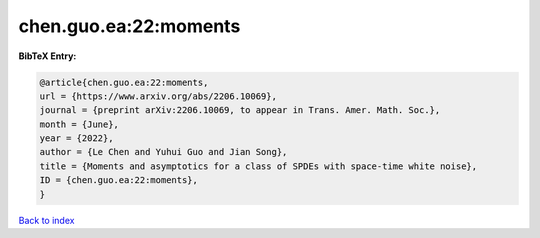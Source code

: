 chen.guo.ea:22:moments
======================

.. :cite:t:`chen.guo.ea:22:moments`

.. bibliography:: ../../All.bib

**BibTeX Entry:**

.. code-block:: bibtex

   @article{chen.guo.ea:22:moments,
   url = {https://www.arxiv.org/abs/2206.10069},
   journal = {preprint arXiv:2206.10069, to appear in Trans. Amer. Math. Soc.},
   month = {June},
   year = {2022},
   author = {Le Chen and Yuhui Guo and Jian Song},
   title = {Moments and asymptotics for a class of SPDEs with space-time white noise},
   ID = {chen.guo.ea:22:moments},
   }

`Back to index <../index>`_
